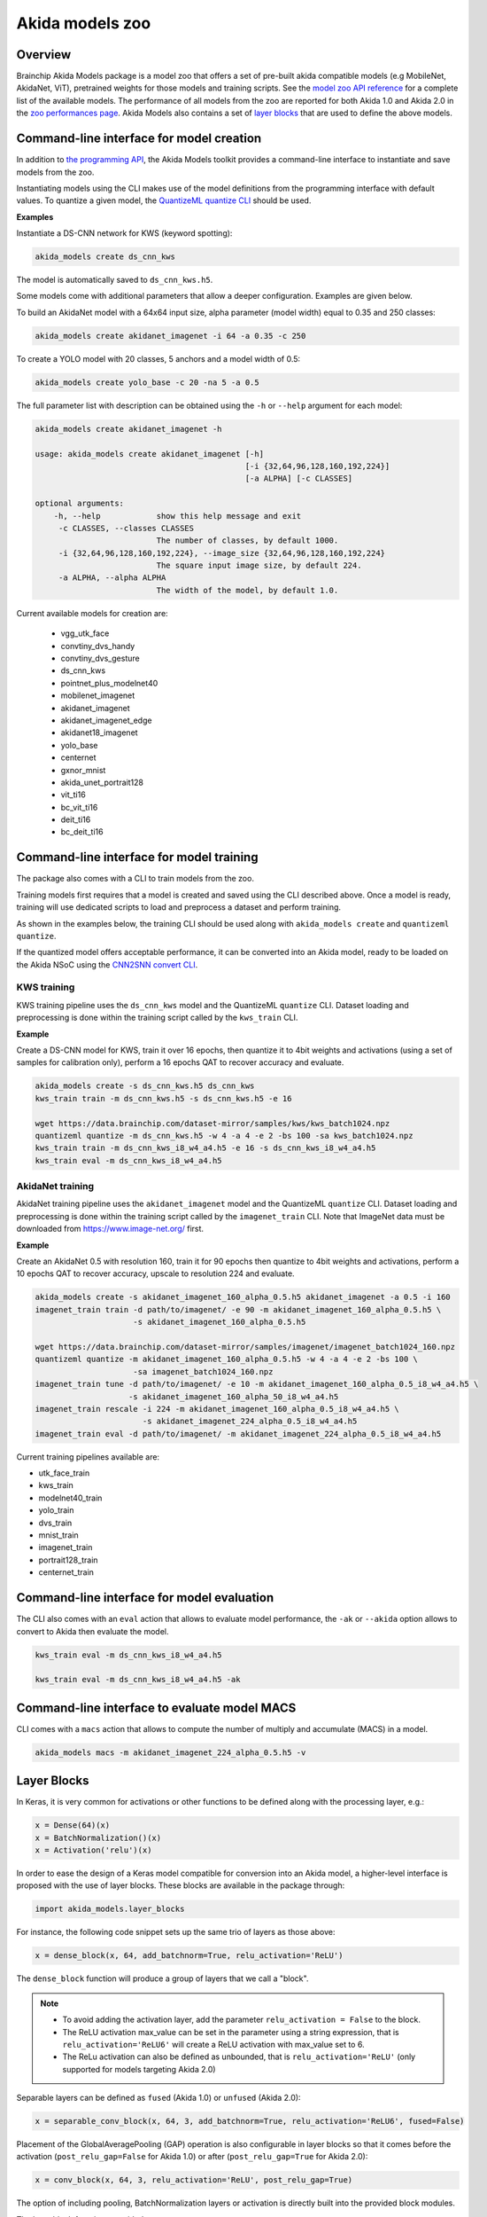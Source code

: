 
Akida models zoo
================

Overview
--------

Brainchip Akida Models package is a model zoo that offers a set of pre-built akida compatible
models (e.g MobileNet, AkidaNet, ViT), pretrained weights for those models and training scripts.
See the `model zoo API reference <../api_reference/akida_models_apis.html#model-zoo>`_ for a
complete list of the available models. The performance of all models from the zoo are reported for
both Akida 1.0 and Akida 2.0 in the `zoo performances page <../zoo_performances.html>`__.
Akida Models also contains a set of
`layer blocks <../api_reference/akida_models_apis.html#layer-blocks>`_ that are used to define the
above models.

Command-line interface for model creation
-----------------------------------------

In addition to `the programming API <../api_reference/akida_models_apis.html>`_,
the Akida Models toolkit provides a command-line interface to instantiate and
save models from the zoo.

Instantiating models using the CLI makes use of the model definitions from the
programming interface with default values. To quantize a given model, the
`QuantizeML quantize CLI <quantizeml.html#command-line-interface>`__ should be used.

**Examples**

Instantiate a DS-CNN network for KWS (keyword spotting):

.. code-block:: bash

    akida_models create ds_cnn_kws

The model is automatically saved to ``ds_cnn_kws.h5``.

Some models come with additional parameters that allow a deeper configuration. Examples are given
below.

To build an AkidaNet model with a 64x64 input size, alpha parameter (model
width) equal to 0.35 and 250 classes:

.. code-block:: bash

    akida_models create akidanet_imagenet -i 64 -a 0.35 -c 250

To create a YOLO model with 20 classes, 5 anchors and a model width of 0.5:

.. code-block:: bash

    akida_models create yolo_base -c 20 -na 5 -a 0.5

The full parameter list with description can be obtained using the  ``-h`` or
``--help`` argument for each model:

.. code-block:: bash

    akida_models create akidanet_imagenet -h

    usage: akida_models create akidanet_imagenet [-h]
                                                 [-i {32,64,96,128,160,192,224}]
                                                 [-a ALPHA] [-c CLASSES]

    optional arguments:
        -h, --help            show this help message and exit
         -c CLASSES, --classes CLASSES
                              The number of classes, by default 1000.
         -i {32,64,96,128,160,192,224}, --image_size {32,64,96,128,160,192,224}
                              The square input image size, by default 224.
         -a ALPHA, --alpha ALPHA
                              The width of the model, by default 1.0.

Current available models for creation are:

 * vgg_utk_face
 * convtiny_dvs_handy
 * convtiny_dvs_gesture
 * ds_cnn_kws
 * pointnet_plus_modelnet40
 * mobilenet_imagenet
 * akidanet_imagenet
 * akidanet_imagenet_edge
 * akidanet18_imagenet
 * yolo_base
 * centernet
 * gxnor_mnist
 * akida_unet_portrait128
 * vit_ti16
 * bc_vit_ti16
 * deit_ti16
 * bc_deit_ti16

Command-line interface for model training
-----------------------------------------

The package also comes with a CLI to train models from the zoo.

Training models first requires that a model is created and saved using the CLI described above. Once
a model is ready, training will use dedicated scripts to load and preprocess a dataset and perform
training.

As shown in the examples below, the training CLI should be used along with ``akida_models create``
and ``quantizeml quantize``.

If the quantized model offers acceptable performance, it can be converted into an Akida model,
ready to be loaded on the Akida NSoC using the
`CNN2SNN convert CLI <cnn2snn.html#command-line-interface>`_.

KWS training
^^^^^^^^^^^^

KWS training pipeline uses the ``ds_cnn_kws`` model and the QuantizeML ``quantize`` CLI. Dataset
loading and preprocessing is done within the training script called by the ``kws_train`` CLI.

**Example**

Create a DS-CNN model for KWS, train it over 16 epochs, then quantize it to 4bit weights and
activations (using a set of samples for calibration only), perform a 16 epochs QAT to recover
accuracy and evaluate.

.. code-block:: bash

   akida_models create -s ds_cnn_kws.h5 ds_cnn_kws
   kws_train train -m ds_cnn_kws.h5 -s ds_cnn_kws.h5 -e 16

   wget https://data.brainchip.com/dataset-mirror/samples/kws/kws_batch1024.npz
   quantizeml quantize -m ds_cnn_kws.h5 -w 4 -a 4 -e 2 -bs 100 -sa kws_batch1024.npz
   kws_train train -m ds_cnn_kws_i8_w4_a4.h5 -e 16 -s ds_cnn_kws_i8_w4_a4.h5
   kws_train eval -m ds_cnn_kws_i8_w4_a4.h5

AkidaNet training
^^^^^^^^^^^^^^^^^

AkidaNet training pipeline uses the ``akidanet_imagenet`` model and the QuantizeML ``quantize`` CLI.
Dataset loading and preprocessing is done within the training script called by the
``imagenet_train`` CLI. Note that ImageNet data must be downloaded from
`<https://www.image-net.org/>`__ first.

**Example**

Create an AkidaNet 0.5 with resolution 160, train it for 90 epochs then quantize to 4bit weights
and activations, perform a 10 epochs QAT to recover accuracy, upscale to resolution 224 and
evaluate.


.. code-block:: bash

   akida_models create -s akidanet_imagenet_160_alpha_0.5.h5 akidanet_imagenet -a 0.5 -i 160
   imagenet_train train -d path/to/imagenet/ -e 90 -m akidanet_imagenet_160_alpha_0.5.h5 \
                        -s akidanet_imagenet_160_alpha_0.5.h5

   wget https://data.brainchip.com/dataset-mirror/samples/imagenet/imagenet_batch1024_160.npz
   quantizeml quantize -m akidanet_imagenet_160_alpha_0.5.h5 -w 4 -a 4 -e 2 -bs 100 \
                        -sa imagenet_batch1024_160.npz
   imagenet_train tune -d path/to/imagenet/ -e 10 -m akidanet_imagenet_160_alpha_0.5_i8_w4_a4.h5 \
                       -s akidanet_imagenet_160_alpha_50_i8_w4_a4.h5
   imagenet_train rescale -i 224 -m akidanet_imagenet_160_alpha_0.5_i8_w4_a4.h5 \
                          -s akidanet_imagenet_224_alpha_0.5_i8_w4_a4.h5
   imagenet_train eval -d path/to/imagenet/ -m akidanet_imagenet_224_alpha_0.5_i8_w4_a4.h5


Current training pipelines available are:

* utk_face_train
* kws_train
* modelnet40_train
* yolo_train
* dvs_train
* mnist_train
* imagenet_train
* portrait128_train
* centernet_train

Command-line interface for model evaluation
-------------------------------------------

The CLI also comes with an ``eval`` action that allows to evaluate model performance, the ``-ak``
or ``--akida`` option allows to convert to Akida then evaluate the model.

.. code-block:: bash

   kws_train eval -m ds_cnn_kws_i8_w4_a4.h5

   kws_train eval -m ds_cnn_kws_i8_w4_a4.h5 -ak


Command-line interface to evaluate model MACS
---------------------------------------------

CLI comes with a ``macs`` action that allows to compute the number of multiply and accumulate (MACS)
in a model.

.. code-block:: bash

   akida_models macs -m akidanet_imagenet_224_alpha_0.5.h5 -v


Layer Blocks
------------

In Keras, it is very common for activations or other functions to be defined along with the
processing layer, e.g.:

.. code-block:: python

   x = Dense(64)(x)
   x = BatchNormalization()(x)
   x = Activation('relu')(x)

In order to ease the design of a Keras model compatible for conversion into an Akida model, a
higher-level interface is proposed with the use of layer blocks. These blocks are available
in the package through:

.. code-block:: python

   import akida_models.layer_blocks

For instance, the following code snippet sets up the same trio of layers as
those above:

.. code-block:: python

   x = dense_block(x, 64, add_batchnorm=True, relu_activation='ReLU')

The ``dense_block`` function will produce a group of layers that we call a "block".

.. note::
   - To avoid adding the activation layer, add the parameter ``relu_activation = False`` to the
     block.
   - The ReLU activation max_value can be set in the parameter using a string expression, that is
     ``relu_activation='ReLU6'`` will create a ReLU activation with max_value set to 6.
   - The ReLu activation can also be defined as unbounded, that is ``relu_activation='ReLU'`` (only
     supported for models targeting Akida 2.0)

Separable layers can be defined as ``fused`` (Akida 1.0) or ``unfused`` (Akida 2.0):

.. code-block:: python

   x = separable_conv_block(x, 64, 3, add_batchnorm=True, relu_activation='ReLU6', fused=False)

Placement of the GlobalAveragePooling (GAP) operation is also configurable in layer blocks so that
it comes before the activation (``post_relu_gap=False`` for Akida 1.0) or after
(``post_relu_gap=True`` for Akida 2.0):

.. code-block:: python

   x = conv_block(x, 64, 3, relu_activation='ReLU', post_relu_gap=True)


The option of including pooling, BatchNormalization layers or activation is directly built into the
provided block modules.

The layer block functions provided are:

* `conv_block <../api_reference/akida_models_apis.html#akida_models.layer_blocks.conv_block>`__
* `separable_conv_block <../api_reference/akida_models_apis.html#akida_models.layer_blocks.separable_conv_block>`__
* `dense_block <../api_reference/akida_models_apis.html#akida_models.layer_blocks.dense_block>`__
* `mlp_block <../api_reference/akida_models_apis.html#akida_models.layer_blocks.mlp_block>`__
* `multi_head_attention <../api_reference/akida_models_apis.html#akida_models.layer_blocks.multi_head_attention>`__
* `transformer_block <../api_reference/akida_models_apis.html#akida_models.layer_blocks.transformer_block>`__
* `conv_transpose_block <../api_reference/akida_models_apis.html#akida_models.layer_blocks.conv_transpose_block>`__
* `sepconv_transpose_block <../api_reference/akida_models_apis.html#akida_models.layer_blocks.sepconv_transpose_block>`__
* `yolo_head_block <../api_reference/akida_models_apis.html#akida_models.layer_blocks.yolo_head_block>`__

Most of the parameters for these blocks are identical to those passed to the
corresponding inner processing layers, such as strides and bias. The detailed API is given in the
`dedicated section <../api_reference/akida_models_apis.html#layer-blocks>`__.


Handling Akida 1.0 and Akida 2.0 specificities
----------------------------------------------

Akida 1.0 and 2.0 specific model architecture requirements are embedded in the returned models
(pretrained or not). By default, the returned models and pretrained model target Akida 2.0. It is
however possible to build and instantiate Akida 1.0 models.

Using the programming interface:

.. code-block:: python

   from akida_models import ds_cnn_kws, ds_cnn_kws_pretrained
   from cnn2snn import set_akida_version, AkidaVersion

   with set_akida_version(AkidaVersion.v1):
      model = ds_cnn_kws()
      pretrained = ds_cnn_kws_pretrained()

Using the CLI interface:

.. code-block:: bash

   CNN2SNN_TARGET_AKIDA_VERSION=v1 akida_models create ds_cnn_kws
